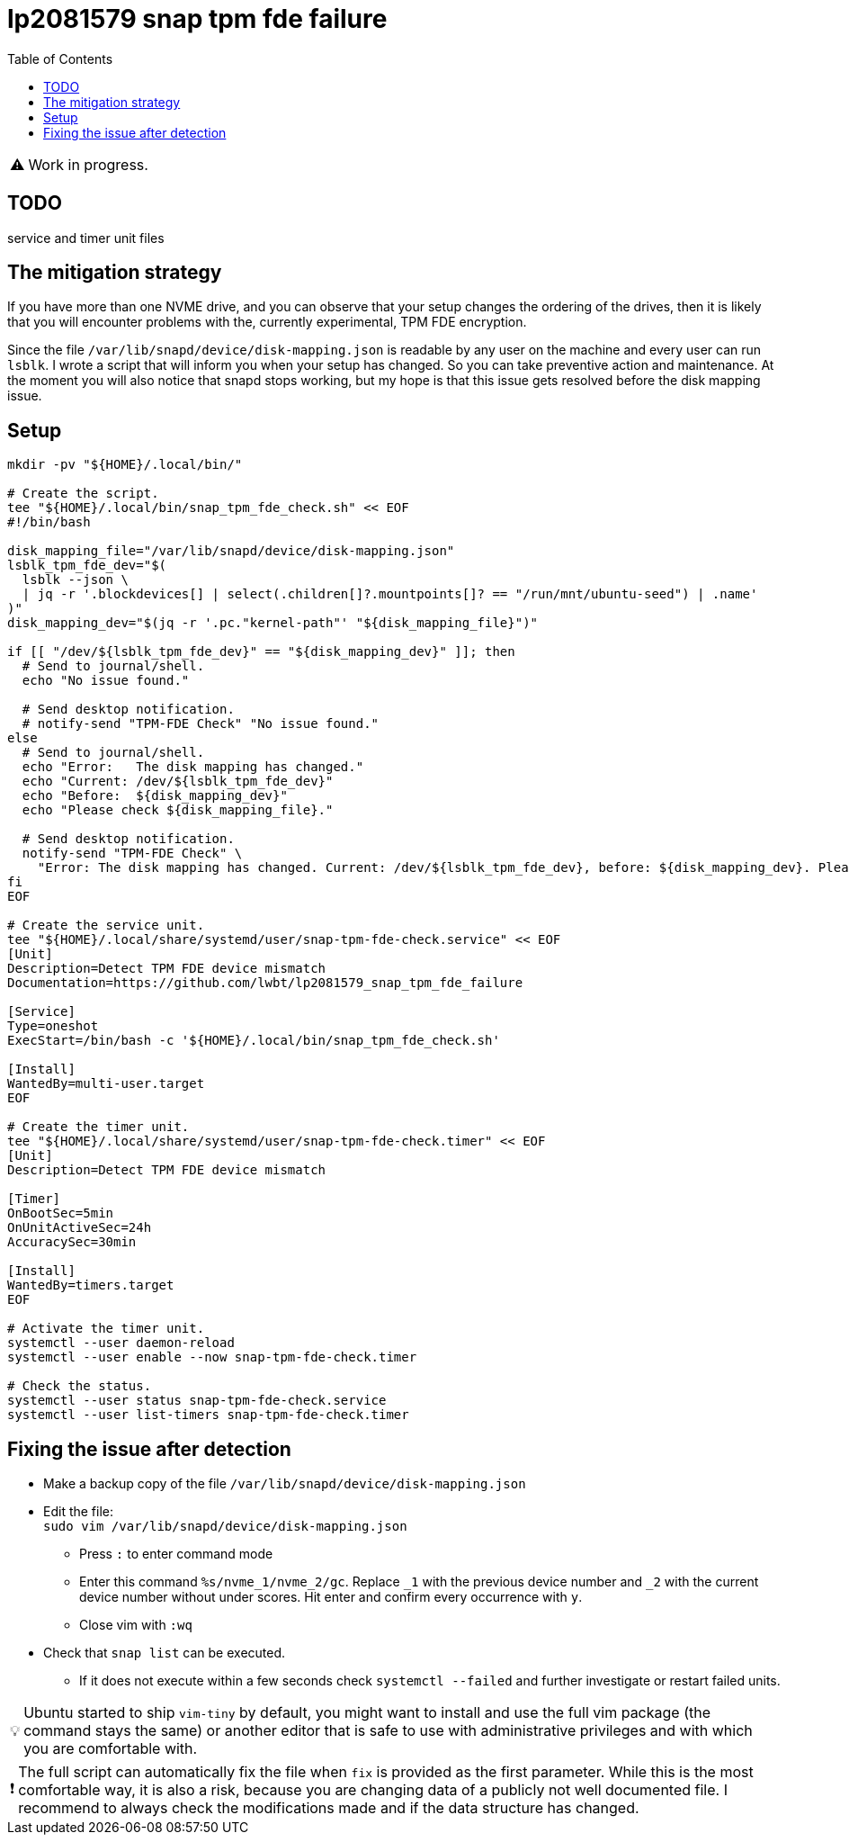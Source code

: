 = lp2081579 snap tpm fde failure
:hide-uri-scheme:
// Enable keyboard macros
:experimental:
:toc:
:toclevels: 4
:icons: font
:note-caption: ℹ️
:tip-caption: 💡
:warning-caption: ⚠️
:caution-caption: 🔥
:important-caption: ❗

// cspell:ignore NVME mountpoints oneshot nvme

WARNING: Work in progress.

== TODO

service and timer unit files

== The mitigation strategy

If you have more than one NVME drive, and you can observe that your setup changes the ordering of the drives,
then it is likely that you will encounter problems with the, currently experimental, TPM FDE encryption.

Since the file `/var/lib/snapd/device/disk-mapping.json` is readable by any user on the machine and every user can run `lsblk`.
I wrote a script that will inform you when your setup has changed.
So you can take preventive action and maintenance.
At the moment you will also notice that snapd stops working, but my hope is that this issue gets resolved before the disk mapping issue.

== Setup

[source,bash]
----
mkdir -pv "${HOME}/.local/bin/"

# Create the script.
tee "${HOME}/.local/bin/snap_tpm_fde_check.sh" << EOF
#!/bin/bash

disk_mapping_file="/var/lib/snapd/device/disk-mapping.json"
lsblk_tpm_fde_dev="$(
  lsblk --json \
  | jq -r '.blockdevices[] | select(.children[]?.mountpoints[]? == "/run/mnt/ubuntu-seed") | .name'
)"
disk_mapping_dev="$(jq -r '.pc."kernel-path"' "${disk_mapping_file}")"

if [[ "/dev/${lsblk_tpm_fde_dev}" == "${disk_mapping_dev}" ]]; then
  # Send to journal/shell.
  echo "No issue found."

  # Send desktop notification.
  # notify-send "TPM-FDE Check" "No issue found."
else
  # Send to journal/shell.
  echo "Error:   The disk mapping has changed."
  echo "Current: /dev/${lsblk_tpm_fde_dev}"
  echo "Before:  ${disk_mapping_dev}"
  echo "Please check ${disk_mapping_file}."

  # Send desktop notification.
  notify-send "TPM-FDE Check" \
    "Error: The disk mapping has changed. Current: /dev/${lsblk_tpm_fde_dev}, before: ${disk_mapping_dev}. Please check ${disk_mapping_file}."
fi
EOF

# Create the service unit.
tee "${HOME}/.local/share/systemd/user/snap-tpm-fde-check.service" << EOF
[Unit]
Description=Detect TPM FDE device mismatch
Documentation=https://github.com/lwbt/lp2081579_snap_tpm_fde_failure

[Service]
Type=oneshot
ExecStart=/bin/bash -c '${HOME}/.local/bin/snap_tpm_fde_check.sh'

[Install]
WantedBy=multi-user.target
EOF

# Create the timer unit.
tee "${HOME}/.local/share/systemd/user/snap-tpm-fde-check.timer" << EOF
[Unit]
Description=Detect TPM FDE device mismatch

[Timer]
OnBootSec=5min
OnUnitActiveSec=24h
AccuracySec=30min

[Install]
WantedBy=timers.target
EOF

# Activate the timer unit.
systemctl --user daemon-reload
systemctl --user enable --now snap-tpm-fde-check.timer

# Check the status.
systemctl --user status snap-tpm-fde-check.service
systemctl --user list-timers snap-tpm-fde-check.timer
----

== Fixing the issue after detection

* Make a backup copy of the file `/var/lib/snapd/device/disk-mapping.json`
* Edit the file: +
  `sudo vim /var/lib/snapd/device/disk-mapping.json`
** Press `:` to enter command mode
** Enter this command `%s/nvme_1/nvme_2/gc`.
   Replace `_1` with the previous device number and `_2` with the current device number without under scores.
   Hit enter and confirm every occurrence with `y`.
** Close vim with `:wq`
* Check that `snap list` can be executed.
** If it does not execute within a few seconds check `systemctl --failed` and further investigate or restart failed units.

[TIP]
====
Ubuntu started to ship `vim-tiny` by default, you might want to install and use
the full vim package (the command stays the same) or another editor that is
safe to use with administrative privileges and with which you are comfortable
with.
====

[IMPORTANT]
====
The full script can automatically fix the file when `fix` is provided as the first parameter.
While this is the most comfortable way, it is also a risk, because you are changing data of a publicly not well documented file.
I recommend to always check the modifications made and if the data structure has changed.
====
